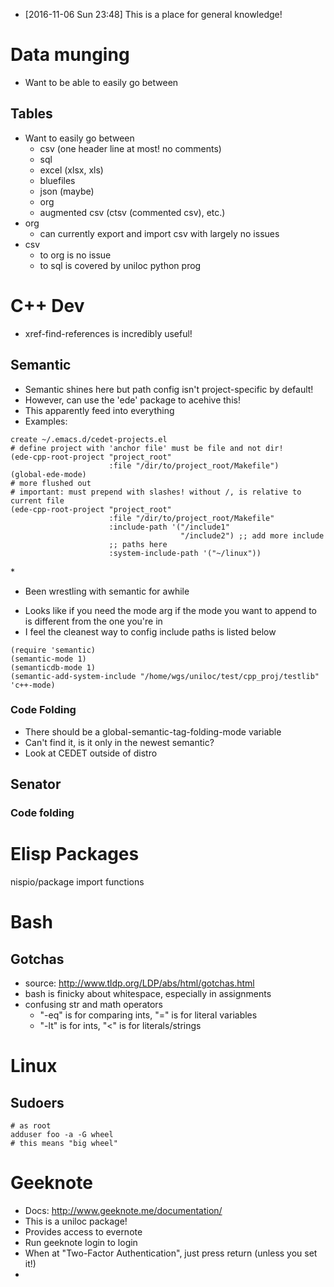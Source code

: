 - [2016-11-06 Sun 23:48] This is a place for general knowledge!

* Data munging
- Want to be able to easily go between
** Tables
- Want to easily go between
  + csv (one header line at most! no comments)
  + sql
  + excel (xlsx, xls)
  + bluefiles
  + json (maybe)
  + org
  + augmented csv (ctsv (commented csv), etc.)
- org
  + can currently export and import csv with largely no issues
- csv
  + to org is no issue
  + to sql is covered by uniloc python prog

* C++ Dev
- xref-find-references is incredibly useful!
** Semantic
- Semantic shines here but path config isn't project-specific by default!
- However, can use the 'ede' package to acehive this!
- This apparently feed into everything
- Examples:
#+BEGIN_EXAMPLE
create ~/.emacs.d/cedet-projects.el
# define project with 'anchor file' must be file and not dir!
(ede-cpp-root-project "project_root"
                      :file "/dir/to/project_root/Makefile")
(global-ede-mode)
# more flushed out
# important: must prepend with slashes! without /, is relative to current file
(ede-cpp-root-project "project_root"
                      :file "/dir/to/project_root/Makefile"
                      :include-path '("/include1"
                                      "/include2") ;; add more include
                      ;; paths here
                      :system-include-path '("~/linux"))
#+END_EXAMPLE

*
  - Been wrestling with semantic for awhile
- Looks like if you need the mode arg if the mode you want to append
  to is different from the one you're in
- I feel the cleanest way to config include paths is listed below
#+BEGIN_EXAMPLE
(require 'semantic)
(semantic-mode 1)
(semanticdb-mode 1)
(semantic-add-system-include "/home/wgs/uniloc/test/cpp_proj/testlib" 'c++-mode)
#+END_EXAMPLE

*** Code Folding
- There should be a global-semantic-tag-folding-mode variable
- Can't find it, is it only in the newest semantic?
- Look at CEDET outside of distro

** Senator
*** Code folding
* Elisp Packages
nispio/package import functions
* Bash

** Gotchas
- source: http://www.tldp.org/LDP/abs/html/gotchas.html
- bash is finicky about whitespace, especially in assignments
- confusing str and math operators
  - "-eq" is for comparing ints, "=" is for literal variables
  - "-lt" is for ints, "<" is for literals/strings
* Linux
** Sudoers
#+BEGIN_EXAMPLE
# as root
adduser foo -a -G wheel
# this means "big wheel"
#+END_EXAMPLE

* Geeknote
- Docs: http://www.geeknote.me/documentation/
- This is a uniloc package!
- Provides access to evernote
- Run geeknote login to login
- When at "Two-Factor Authentication", just press return (unless you set it!)
-

